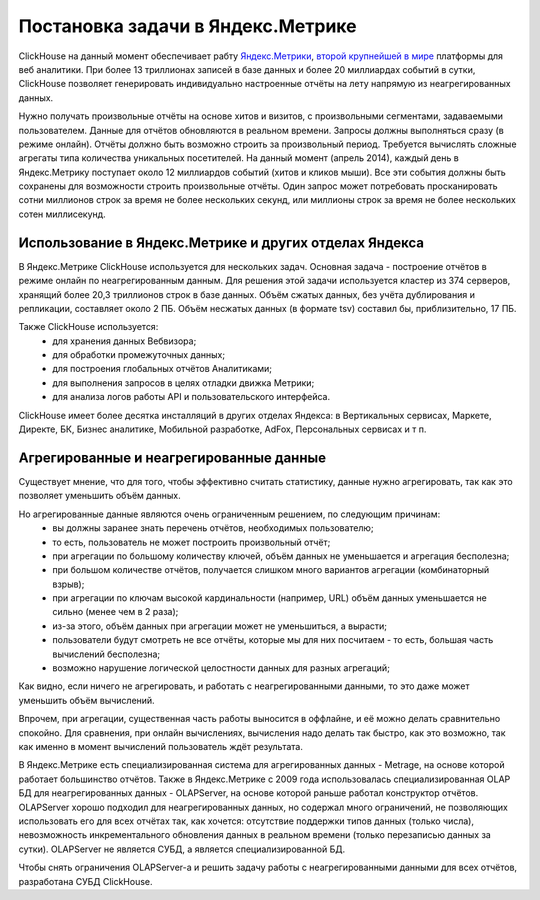 Постановка задачи в Яндекс.Метрике
----------------------------------

ClickHouse на данный момент обеспечивает рабту `Яндекс.Метрики <https://metrika.yandex.ru/>`_, `второй крупнейшей в мире <http://w3techs.com/technologies/overview/traffic_analysis/all>`_ платформы для веб аналитики. При более 13 триллионах записей в базе данных и более 20 миллиардах событий в сутки, ClickHouse позволяет генерировать индивидуально настроенные отчёты на лету напрямую из неагрегированных данных.

Нужно получать произвольные отчёты на основе хитов и визитов, с произвольными сегментами, задаваемыми пользователем. Данные для отчётов обновляются в реальном времени. Запросы должны выполняться сразу (в режиме онлайн). Отчёты должно быть возможно строить за произвольный период. Требуется вычислять сложные агрегаты типа количества уникальных посетителей.
На данный момент (апрель 2014), каждый день в Яндекс.Метрику поступает около 12 миллиардов событий (хитов и кликов мыши). Все эти события должны быть сохранены для возможности строить произвольные отчёты. Один запрос может потребовать просканировать сотни миллионов строк за время не более нескольких секунд, или миллионы строк за время не более нескольких сотен миллисекунд.

Использование в Яндекс.Метрике и других отделах Яндекса
~~~~~~~~~~~~~~~~~~~~~~~~~~~~~~~~~~~~~~~~~~~~~~~~~~~~~~~

В Яндекс.Метрике ClickHouse используется для нескольких задач.
Основная задача - построение отчётов в режиме онлайн по неагрегированным данным. Для решения этой задачи используется кластер из 374 серверов, хранящий более 20,3 триллионов строк в базе данных. Объём сжатых данных, без учёта дублирования и репликации, составляет около 2 ПБ. Объём несжатых данных (в формате tsv) составил бы, приблизительно, 17 ПБ.

Также ClickHouse используется:
 * для хранения данных Вебвизора;
 * для обработки промежуточных данных;
 * для построения глобальных отчётов Аналитиками;
 * для выполнения запросов в целях отладки движка Метрики;
 * для анализа логов работы API и пользовательского интерфейса.

ClickHouse имеет более десятка инсталляций в других отделах Яндекса: в Вертикальных сервисах, Маркете, Директе, БК, Бизнес аналитике, Мобильной разработке, AdFox, Персональных сервисах и т п.

Агрегированные и неагрегированные данные
~~~~~~~~~~~~~~~~~~~~~~~~~~~~~~~~~~~~~~~~
Существует мнение, что для того, чтобы эффективно считать статистику, данные нужно агрегировать, так как это позволяет уменьшить объём данных.

Но агрегированные данные являются очень ограниченным решением, по следующим причинам:
 * вы должны заранее знать перечень отчётов, необходимых пользователю;
 * то есть, пользователь не может построить произвольный отчёт;
 * при агрегации по большому количеству ключей, объём данных не уменьшается и агрегация бесполезна;
 * при большом количестве отчётов, получается слишком много вариантов агрегации (комбинаторный взрыв);
 * при агрегации по ключам высокой кардинальности (например, URL) объём данных уменьшается не сильно (менее чем в 2 раза);
 * из-за этого, объём данных при агрегации может не уменьшиться, а вырасти;
 * пользователи будут смотреть не все отчёты, которые мы для них посчитаем - то есть, большая часть вычислений бесполезна;
 * возможно нарушение логической целостности данных для разных агрегаций;

Как видно, если ничего не агрегировать, и работать с неагрегированными данными, то это даже может уменьшить объём вычислений.

Впрочем, при агрегации, существенная часть работы выносится в оффлайне, и её можно делать сравнительно спокойно. Для сравнения, при онлайн вычислениях, вычисления надо делать так быстро, как это возможно, так как именно в момент вычислений пользователь ждёт результата.

В Яндекс.Метрике есть специализированная система для агрегированных данных - Metrage, на основе которой работает большинство отчётов.
Также в Яндекс.Метрике с 2009 года использовалась специализированная OLAP БД для неагрегированных данных - OLAPServer, на основе которой раньше работал конструктор отчётов.
OLAPServer хорошо подходил для неагрегированных данных, но содержал много ограничений, не позволяющих использовать его для всех отчётах так, как хочется: отсутствие поддержки типов данных (только числа), невозможность инкрементального обновления данных в реальном времени (только перезаписью данных за сутки). OLAPServer не является СУБД, а является специализированной БД.

Чтобы снять ограничения OLAPServer-а и решить задачу работы с неагрегированными данными для всех отчётов, разработана СУБД ClickHouse.
